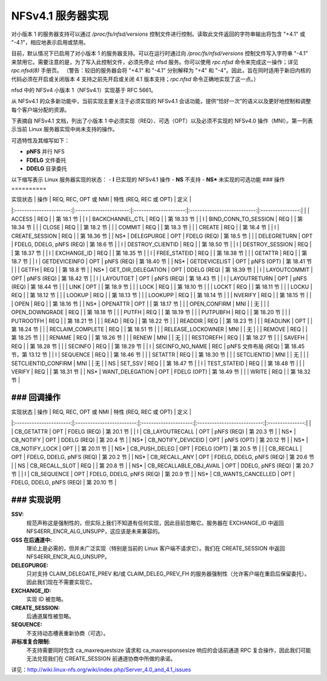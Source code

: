 =============================
NFSv4.1 服务器实现
=============================

对小版本 1 的服务器支持可以通过 `/proc/fs/nfsd/versions` 控制文件进行控制。读取此文件返回的字符串输出将包含 "+4.1" 或 "-4.1"，相应地表示启用或禁用。

目前，默认情况下已启用了对小版本 1 的服务器支持。可以在运行时通过向 `/proc/fs/nfsd/versions` 控制文件写入字符串 "-4.1" 来禁用它。需要注意的是，为了写入此控制文件，必须先停止 nfsd 服务。你可以使用 `rpc.nfsd` 命令来完成这一操作；详见 `rpc.nfsd(8)` 手册页。
（警告：较旧的服务器会将 "+4.1" 和 "-4.1" 分别解释为 "+4" 和 "-4"。因此，旨在同时适用于新旧内核的代码必须在开启或关闭版本 4 支持之前先开启或关闭 4.1 版本支持；`rpc.nfsd` 命令正确地实现了这一点。）

nfsd 中的 NFSv4 小版本 1（NFSv4.1）实现基于 RFC 5661。

从 NFSv4.1 的众多新功能中，当前实现主要关注于必须实现的 NFSv4.1 会话功能，提供“恰好一次”的语义以及更好地控制和调整每个客户端分配的资源。

下表摘自 NFSv4.1 文档，列出了小版本 1 中必须实现（REQ）、可选（OPT）以及必须不实现的 NFSv4.0 操作（MNI）。第一列表示当前 Linux 服务器实现中尚未支持的操作。

可选特性及其缩写如下：

- **pNFS** 并行 NFS
- **FDELG** 文件委托
- **DDELG** 目录委托

以下缩写表示 Linux 服务器实现的状态：
- **I** 已实现的 NFSv4.1 操作
- **NS** 不支持
- **NS\*** 未实现的可选功能
### 操作
==========

| 实现状态 | 操作       | REQ, REC, OPT 或 NMI | 特性 (REQ, REC 或 OPT) | 定义         |
|:-----------------------:|:----------------------:|:---------------------:|:---------------------------:|:----------------:|
|                        | ACCESS                 | REQ                  |                            | 第 18.1 节 |
| I                      | BACKCHANNEL_CTL        | REQ                  |                            | 第 18.33 节 |
| I                      | BIND_CONN_TO_SESSION   | REQ                  |                            | 第 18.34 节 |
|                        | CLOSE                  | REQ                  |                            | 第 18.2 节 |
|                        | COMMIT                 | REQ                  |                            | 第 18.3 节 |
|                        | CREATE                 | REQ                  |                            | 第 18.4 节 |
| I                      | CREATE_SESSION         | REQ                  |                            | 第 18.36 节 |
| NS*                    | DELEGPURGE             | OPT                  | FDELG (REQ)                | 第 18.5 节 |
|                        | DELEGRETURN            | OPT                  | FDELG, DDELG, pNFS (REQ)   | 第 18.6 节 |
| I                      | DESTROY_CLIENTID       | REQ                  |                            | 第 18.50 节 |
| I                      | DESTROY_SESSION        | REQ                  |                            | 第 18.37 节 |
| I                      | EXCHANGE_ID            | REQ                  |                            | 第 18.35 节 |
| I                      | FREE_STATEID           | REQ                  |                            | 第 18.38 节 |
|                        | GETATTR                | REQ                  |                            | 第 18.7 节 |
| I                      | GETDEVICEINFO          | OPT                  | pNFS (REQ)                 | 第 18.40 节 |
| NS*                    | GETDEVICELIST          | OPT                  | pNFS (OPT)                 | 第 18.41 节 |
|                        | GETFH                  | REQ                  |                            | 第 18.8 节 |
| NS*                    | GET_DIR_DELEGATION     | OPT                  | DDELG (REQ)                | 第 18.39 节 |
| I                      | LAYOUTCOMMIT           | OPT                  | pNFS (REQ)                 | 第 18.42 节 |
| I                      | LAYOUTGET              | OPT                  | pNFS (REQ)                 | 第 18.43 节 |
| I                      | LAYOUTRETURN           | OPT                  | pNFS (REQ)                 | 第 18.44 节 |
|                        | LINK                   | OPT                  |                            | 第 18.9 节 |
|                        | LOCK                   | REQ                  |                            | 第 18.10 节 |
|                        | LOCKT                  | REQ                  |                            | 第 18.11 节 |
|                        | LOCKU                  | REQ                  |                            | 第 18.12 节 |
|                        | LOOKUP                 | REQ                  |                            | 第 18.13 节 |
|                        | LOOKUPP                | REQ                  |                            | 第 18.14 节 |
|                        | NVERIFY                | REQ                  |                            | 第 18.15 节 |
|                        | OPEN                   | REQ                  |                            | 第 18.16 节 |
| NS*                    | OPENATTR               | OPT                  |                            | 第 18.17 节 |
|                        | OPEN_CONFIRM           | MNI                  |                            | 无             |
|                        | OPEN_DOWNGRADE         | REQ                  |                            | 第 18.18 节 |
|                        | PUTFH                  | REQ                  |                            | 第 18.19 节 |
|                        | PUTPUBFH               | REQ                  |                            | 第 18.20 节 |
|                        | PUTROOTFH              | REQ                  |                            | 第 18.21 节 |
|                        | READ                   | REQ                  |                            | 第 18.22 节 |
|                        | READDIR                | REQ                  |                            | 第 18.23 节 |
|                        | READLINK               | OPT                  |                            | 第 18.24 节 |
|                        | RECLAIM_COMPLETE       | REQ                  |                            | 第 18.51 节 |
|                        | RELEASE_LOCKOWNER      | MNI                  |                            | 无             |
|                        | REMOVE                 | REQ                  |                            | 第 18.25 节 |
|                        | RENAME                 | REQ                  |                            | 第 18.26 节 |
|                        | RENEW                  | MNI                  |                            | 无             |
|                        | RESTOREFH              | REQ                  |                            | 第 18.27 节 |
|                        | SAVEFH                 | REQ                  |                            | 第 18.28 节 |
|                        | SECINFO                | REQ                  |                            | 第 18.29 节 |
| I                      | SECINFO_NO_NAME        | REC                  | pNFS 文件布局 (REQ)       | 第 18.45 节，第 13.12 节 |
| I                      | SEQUENCE               | REQ                  |                            | 第 18.46 节 |
|                        | SETATTR                | REQ                  |                            | 第 18.30 节 |
|                        | SETCLIENTID            | MNI                  |                            | 无             |
|                        | SETCLIENTID_CONFIRM    | MNI                  |                            | 无             |
| NS                     | SET_SSV                | REQ                  |                            | 第 18.47 节 |
| I                      | TEST_STATEID           | REQ                  |                            | 第 18.48 节 |
|                        | VERIFY                 | REQ                  |                            | 第 18.31 节 |
| NS*                    | WANT_DELEGATION        | OPT                  | FDELG (OPT)                | 第 18.49 节 |
|                        | WRITE                  | REQ                  |                            | 第 18.32 节 |

### 回调操作
===================

| 实现状态 | 操作               | REQ, REC, OPT 或 NMI | 特性 (REQ, REC 或 OPT) | 定义         |
|:-----------------------:|:-------------------------:|:---------------------:|:---------------------------:|:---------------:|
|                        | CB_GETATTR               | OPT                  | FDELG (REQ)                | 第 20.1 节 |
| I                      | CB_LAYOUTRECALL          | OPT                  | pNFS (REQ)                 | 第 20.3 节 |
| NS*                    | CB_NOTIFY                | OPT                  | DDELG (REQ)                | 第 20.4 节 |
| NS*                    | CB_NOTIFY_DEVICEID       | OPT                  | pNFS (OPT)                 | 第 20.12 节 |
| NS*                    | CB_NOTIFY_LOCK           | OPT                  |                            | 第 20.11 节 |
| NS*                    | CB_PUSH_DELEG            | OPT                  | FDELG (OPT)                | 第 20.5 节 |
|                        | CB_RECALL                | OPT                  | FDELG, DDELG, pNFS (REQ)   | 第 20.2 节 |
| NS*                    | CB_RECALL_ANY            | OPT                  | FDELG, DDELG, pNFS (REQ)   | 第 20.6 节 |
| NS                     | CB_RECALL_SLOT           | REQ                  |                            | 第 20.8 节 |
| NS*                    | CB_RECALLABLE_OBJ_AVAIL  | OPT                  | DDELG, pNFS (REQ)          | 第 20.7 节 |
| I                      | CB_SEQUENCE              | OPT                  | FDELG, DDELG, pNFS (REQ)   | 第 20.9 节 |
| NS*                    | CB_WANTS_CANCELLED       | OPT                  | FDELG, DDELG, pNFS (REQ)   | 第 20.10 节 |

### 实现说明
=====================

**SSV:**
  规范声称这是强制性的，但实际上我们不知道有任何实现，因此目前忽略它。服务器在 EXCHANGE_ID 中返回 NFS4ERR_ENCR_ALG_UNSUPP，这应该是未来兼容的。

**GSS 在后通道中:**
  理论上是必需的，但并未广泛实现（特别是当前的 Linux 客户端不请求它）。我们在 CREATE_SESSION 中返回 NFS4ERR_ENCR_ALG_UNSUPP。

**DELEGPURGE:**
  只对支持 CLAIM_DELEGATE_PREV 和/或 CLAIM_DELEG_PREV_FH 的服务器强制性（允许客户端在重启后保留委托）。因此我们现在不需要实现它。

**EXCHANGE_ID:**
  实现 ID 被忽略。

**CREATE_SESSION:**
  后通道属性被忽略。

**SEQUENCE:**
  不支持动态槽表重新协商（可选）。

**非标准复合限制:**
  不支持需要同时包含 ca_maxrequestsize 请求和 ca_maxresponsesize 响应的会话前通道 RPC 复合操作，因此我们可能无法兑现我们在 CREATE_SESSION 前通道协商中所做的承诺。
详见：http://wiki.linux-nfs.org/wiki/index.php/Server_4.0_and_4.1_issues

